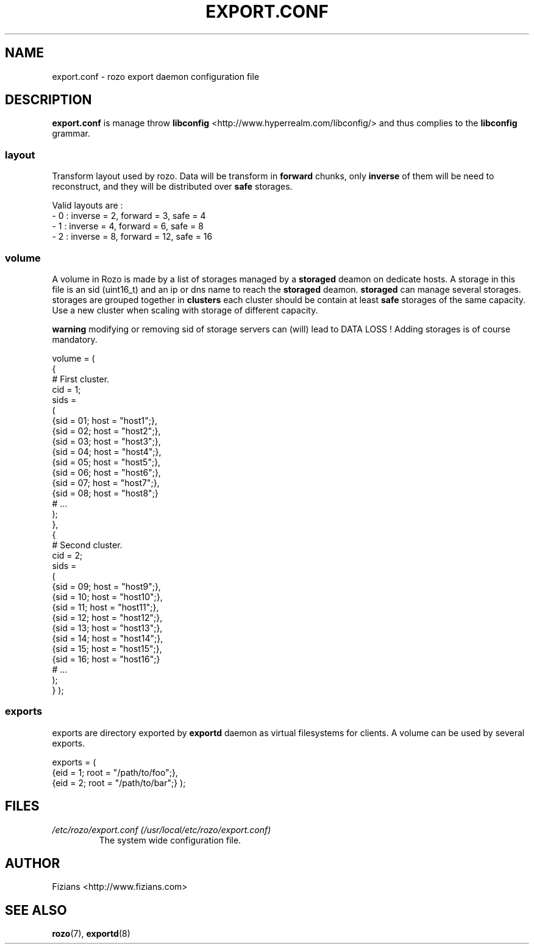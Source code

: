.\" Process this file with
.\" groff -man -Tascii exportd.8
.\"
.TH EXPORT.CONF 5 "DECEMBER 2010" Rozo "User Manuals"
.SH NAME
export.conf \- rozo export daemon configuration file
.SH DESCRIPTION
.B export.conf
is manage throw 
.B libconfig
<http://www.hyperrealm.com/libconfig/> and thus complies to the
.B libconfig
grammar.

.SS layout
Transform layout used by rozo. Data will be transform in 
.B forward
chunks, only 
.B inverse 
of them will be need to reconstruct, and they will be distributed over 
.B safe
storages.
  
Valid layouts are :
   - 0 : inverse = 2, forward = 3, safe = 4
   - 1 : inverse = 4, forward = 6, safe = 8
   - 2 : inverse = 8, forward = 12, safe = 16

.SS volume
A volume in Rozo is made by a list of storages managed by a
.B storaged
deamon on dedicate hosts. A storage in this file is an sid (uint16_t)
and an ip or dns name to reach the 
.B storaged
deamon.
.B storaged
can manage several storages.
storages are grouped together in
.B clusters
each cluster should be contain at least 
.B safe
storages of the same capacity. Use a new cluster when scaling with storage of different capacity.

.B warning
modifying or removing sid of storage servers can (will) lead to DATA LOSS !
Adding storages is of course mandatory.

volume =
(
    {
        # First cluster.
        cid = 1;
        sids =
        (
            {sid = 01; host = "host1";},
            {sid = 02; host = "host2";},
            {sid = 03; host = "host3";},
            {sid = 04; host = "host4";},
            {sid = 05; host = "host5";},
            {sid = 06; host = "host6";},
            {sid = 07; host = "host7";},
            {sid = 08; host = "host8";}
            # ...
        );
    },
    {
        # Second cluster.
        cid = 2;
        sids =
        (
            {sid = 09; host = "host9";},
            {sid = 10; host = "host10";},
            {sid = 11; host = "host11";},
            {sid = 12; host = "host12";},
            {sid = 13; host = "host13";},
            {sid = 14; host = "host14";},
            {sid = 15; host = "host15";},
            {sid = 16; host = "host16";}
            # ...
        );
    }
);

.SS exports
exports are directory exported by 
.B exportd
daemon as virtual filesystems for clients. A volume can be used by several exports.

exports = (
    {eid = 1; root = "/path/to/foo";},
    {eid = 2; root = "/path/to/bar";}
);

.SH FILES
.I /etc/rozo/export.conf (/usr/local/etc/rozo/export.conf)
.RS
The system wide configuration file.
.\".SH ENVIRONMENT
.\".SH DIAGNOSTICS
.\".SH BUGS
.SH AUTHOR
Fizians <http://www.fizians.com>
.SH "SEE ALSO"
.BR rozo (7),
.BR exportd (8)

